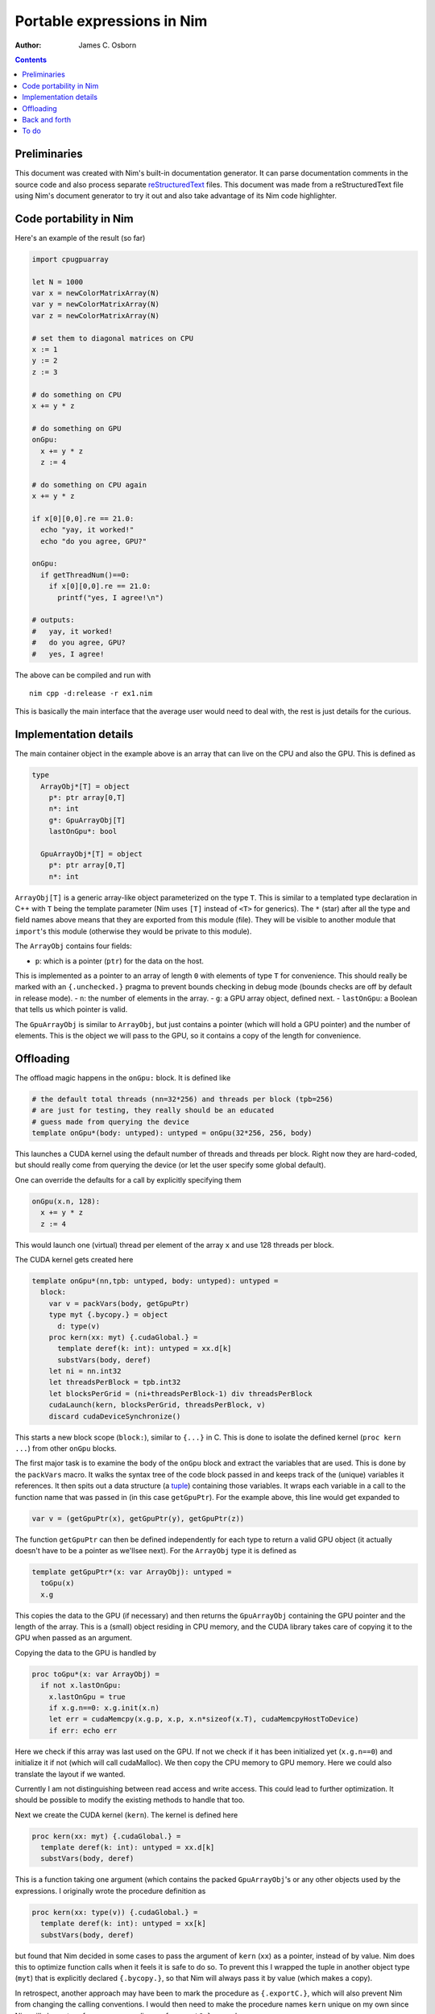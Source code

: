 ===========================
Portable expressions in Nim
===========================

:Author: James C. Osborn

.. contents::

Preliminaries
=============

This document was created with Nim's built-in documentation generator.
It can parse documentation comments in the source code and also process
separate reStructuredText_ files.
This document was made from a reStructuredText file using Nim's
document generator to try it out and also take advantage of its Nim
code highlighter.

.. _reStructuredText: https://en.wikipedia.org/wiki/ReStructuredText

Code portability in Nim
=======================

Here's an example of the result (so far)

.. code-block:: Nim

  import cpugpuarray

  let N = 1000
  var x = newColorMatrixArray(N)
  var y = newColorMatrixArray(N)
  var z = newColorMatrixArray(N)

  # set them to diagonal matrices on CPU
  x := 1
  y := 2
  z := 3

  # do something on CPU
  x += y * z

  # do something on GPU
  onGpu:
    x += y * z
    z := 4

  # do something on CPU again
  x += y * z

  if x[0][0,0].re == 21.0:
    echo "yay, it worked!"
    echo "do you agree, GPU?"

  onGpu:
    if getThreadNum()==0:
      if x[0][0,0].re == 21.0:
        printf("yes, I agree!\n")

  # outputs:
  #   yay, it worked!
  #   do you agree, GPU?
  #   yes, I agree!


The above can be compiled and run with

::

  nim cpp -d:release -r ex1.nim


This is basically the main interface that the average user would need to
deal with, the rest is just details for the curious.


Implementation details
======================

The main container object in the example above is an array that can live
on the CPU and also the GPU.  This is defined as

.. code-block:: Nim

  type
    ArrayObj*[T] = object
      p*: ptr array[0,T]
      n*: int
      g*: GpuArrayObj[T]
      lastOnGpu*: bool

    GpuArrayObj*[T] = object
      p*: ptr array[0,T]
      n*: int

``ArrayObj[T]`` is a generic array-like object parameterized on the type ``T``.
This is similar to a templated type declaration in C++ with ``T`` being the template parameter (Nim uses ``[T]`` instead of ``<T>`` for generics).
The ``*`` (star) after all the type and field names above means that they are exported from this module (file).
They will be visible to another module that ``import``'s this module (otherwise they would be private to this module).

The ``ArrayObj`` contains four fields:

- ``p``: which is a pointer (``ptr``) for the data on the host. \
This is implemented as a pointer to an array of length ``0`` \
with elements of type ``T`` for convenience. \
This should really be marked with an ``{.unchecked.}`` pragma to prevent \
bounds checking in debug mode (bounds checks are off by default in release mode).
- ``n``: the number of elements in the array.
- ``g``: a GPU array object, defined next.
- ``lastOnGpu``: a Boolean that tells us which pointer is valid.

The ``GpuArrayObj`` is similar to ``ArrayObj``, but just contains a pointer \
(which will hold a GPU pointer) and the number of elements.
This is the object we will pass to the GPU, so it contains a copy of the \
length for convenience.


Offloading
==========

The offload magic happens in the ``onGpu:`` block.
It is defined like

.. code-block:: Nim

  # the default total threads (nn=32*256) and threads per block (tpb=256)
  # are just for testing, they really should be an educated
  # guess made from querying the device
  template onGpu*(body: untyped): untyped = onGpu(32*256, 256, body)

This launches a CUDA kernel using the default number of threads and threads \
per block.  Right now they are hard-coded, but should really come from \
querying the device (or let the user specify some global default).

One can override the defaults for a call by explicitly specifying them

.. code-block:: Nim

  onGpu(x.n, 128):
    x += y * z
    z := 4

This would launch one (virtual) thread per element of the array ``x`` and use
128 threads per block.

The CUDA kernel gets created here

.. code-block:: Nim

  template onGpu*(nn,tpb: untyped, body: untyped): untyped =
    block:
      var v = packVars(body, getGpuPtr)
      type myt {.bycopy.} = object
	d: type(v)
      proc kern(xx: myt) {.cudaGlobal.} =
	template deref(k: int): untyped = xx.d[k]
	substVars(body, deref)
      let ni = nn.int32
      let threadsPerBlock = tpb.int32
      let blocksPerGrid = (ni+threadsPerBlock-1) div threadsPerBlock
      cudaLaunch(kern, blocksPerGrid, threadsPerBlock, v)
      discard cudaDeviceSynchronize()

This starts a new block scope (``block:``), similar to ``{...}`` in C.
This is done to isolate the defined kernel (``proc kern ...``) from other \
``onGpu`` blocks.

The first major task is to examine the body of the ``onGpu`` block and \
extract the variables that are used.
This is done by the ``packVars`` macro.
It walks the syntax tree of the code block passed in and keeps track of \
the (unique) variables it references.
It then spits out a data structure (a tuple_) containing those variables.
It wraps each variable in a call to the function name that was passed in \
(in this case ``getGpuPtr``).
For the example above, this line would get expanded to

.. _tuple: https://nim-lang.org/docs/manual.html#types-tuples-and-object-types

.. code-block:: Nim

  var v = (getGpuPtr(x), getGpuPtr(y), getGpuPtr(z))

The function ``getGpuPtr`` can then be defined independently for each type \
to return a valid GPU object (it actually doesn't have to be a pointer as we'llsee next).
For the ``ArrayObj`` type it is defined as

.. code-block:: Nim

  template getGpuPtr*(x: var ArrayObj): untyped =
    toGpu(x)
    x.g

This copies the data to the GPU (if necessary) and then returns the \
``GpuArrayObj`` containing the GPU pointer and the length of the array.
This is a (small) object residing in CPU memory, and the CUDA library \
takes care of copying it to the GPU when passed as an argument.

Copying the data to the GPU is handled by

.. code-block:: Nim

  proc toGpu*(x: var ArrayObj) =
    if not x.lastOnGpu:
      x.lastOnGpu = true
      if x.g.n==0: x.g.init(x.n)
      let err = cudaMemcpy(x.g.p, x.p, x.n*sizeof(x.T), cudaMemcpyHostToDevice)
      if err: echo err

Here we check if this array was last used on the GPU.
If not we check if it has been initialized yet (``x.g.n==0``) and \
initialize it if not (which will call cudaMalloc).
We then copy the CPU memory to GPU memory.
Here we could also translate the layout if we wanted.

Currently I am not distinguishing between read access and write access.
This could lead to further optimization.
It should be possible to modify the existing methods to handle that too.

Next we create the CUDA kernel (``kern``).
The kernel is defined here

.. code-block:: Nim

  proc kern(xx: myt) {.cudaGlobal.} =
    template deref(k: int): untyped = xx.d[k]
    substVars(body, deref)

This is a function taking one argument (which contains the packed \
``GpuArrayObj``'s or any other objects used by the expressions.
I originally wrote the procedure definition as

.. code-block:: Nim

  proc kern(xx: type(v)) {.cudaGlobal.} =
    template deref(k: int): untyped = xx[k]
    substVars(body, deref)

but found that Nim decided in some cases to pass the argument of \
``kern`` (``xx``) as a pointer, instead of by value.
Nim does this to optimize function calls when it feels it is safe to do so.
To prevent this I wrapped the tuple in another object type (``myt``) that \
is explicitly declared ``{.bycopy.}``, so that Nim will always pass it by \
value (which makes a copy).

In retrospect, another approach may have been to mark the procedure as \
``{.exportC.}``, which will also prevent Nim from changing the calling \
conventions.  I would then need to make the procedure names ``kern`` unique \
on my own since Nim will also not perform name-mangling on ``{.exportC.}`` \
procedures.

The main body of the kernel comes from the

.. code-block:: Nim

  substVars(body, deref)

macro.
It works similarly to the ``packVars`` macro above, but this time it will \
identify the variables referenced in the code block and substitute them \
with a call to the provided function (``deref``) with an integer argument \
that specifies which position in the kernel argument tuple that variable \
is in.  For the example above this would generate

.. code-block:: Nim

  deref(0) += deref(1) * deref(2)
  deref(2) := 4

The ``deref`` template then simply expands to the appropriate expression \
that refers to the kernel argument.

The rest of the magic needed to transform this procedure into a valid CUDA \
kernel is handled in the macro ``cudaGlobal`` which is applied to the \
procedure as a pragma ``{.cudaGlobal.}``.
It also performs function inlining, so that one can still call host functions \
from the device (and not have to worry about marking then with ``__device__``.
I won't go into the details here.

The main step left now is to launch the kernel

.. code-block:: Nim

  let ni = nn.int32
  let threadsPerBlock = tpb.int32
  let blocksPerGrid = (ni+threadsPerBlock-1) div threadsPerBlock
  cudaLaunch(kern, blocksPerGrid, threadsPerBlock, v)

This selects the blocksPerGrid and threadsPerBlock to be used in the CUDA \
kernel, then launches the kernel ``kern`` with the argument tuple ``v``.

Lastly, we synchronize.

.. code-block:: Nim

  discard cudaDeviceSynchronize()

This returns an error code, which I really should be checking instead \
of discarding.
Nim requires you to explicitly discard a return value to be clear that you \
meant to ignore it and didn't just forget.
We may be able to delay this until we actually use the fields again.


Back and forth
==============

To get the expression to evaluate correctly on the CPU again we \
also check on every assignment made on the CPU that the fields are \
updated there.  So in the expression

.. code-block:: Nim

  # do something on CPU again
  x += y * z

the ``+=`` will do something like ``packVars``, but this time will generate \
statements containing ``toCpu`` calls on the used variables.

To do
=====

This is just a toy example.

The next step is to get the vectorization working properly on the GPU \
arrays.
The explicit copy allows us to use a different vectorization layout between \
the CPU and GPU.

The examples here also need to be integrated with the existing ``thread:`` \
block in QEX_.
One possibility is simply

.. _QEX: https://github.com/jcosborn/qex

.. code-block:: Nim

  threads:
    # do something on CPU
    x += y * z

    # do something on GPU
    onGpu:
      x += y * z
      z := 4

    # do something on CPU again
    x += y * z

Other variants are also possible.
